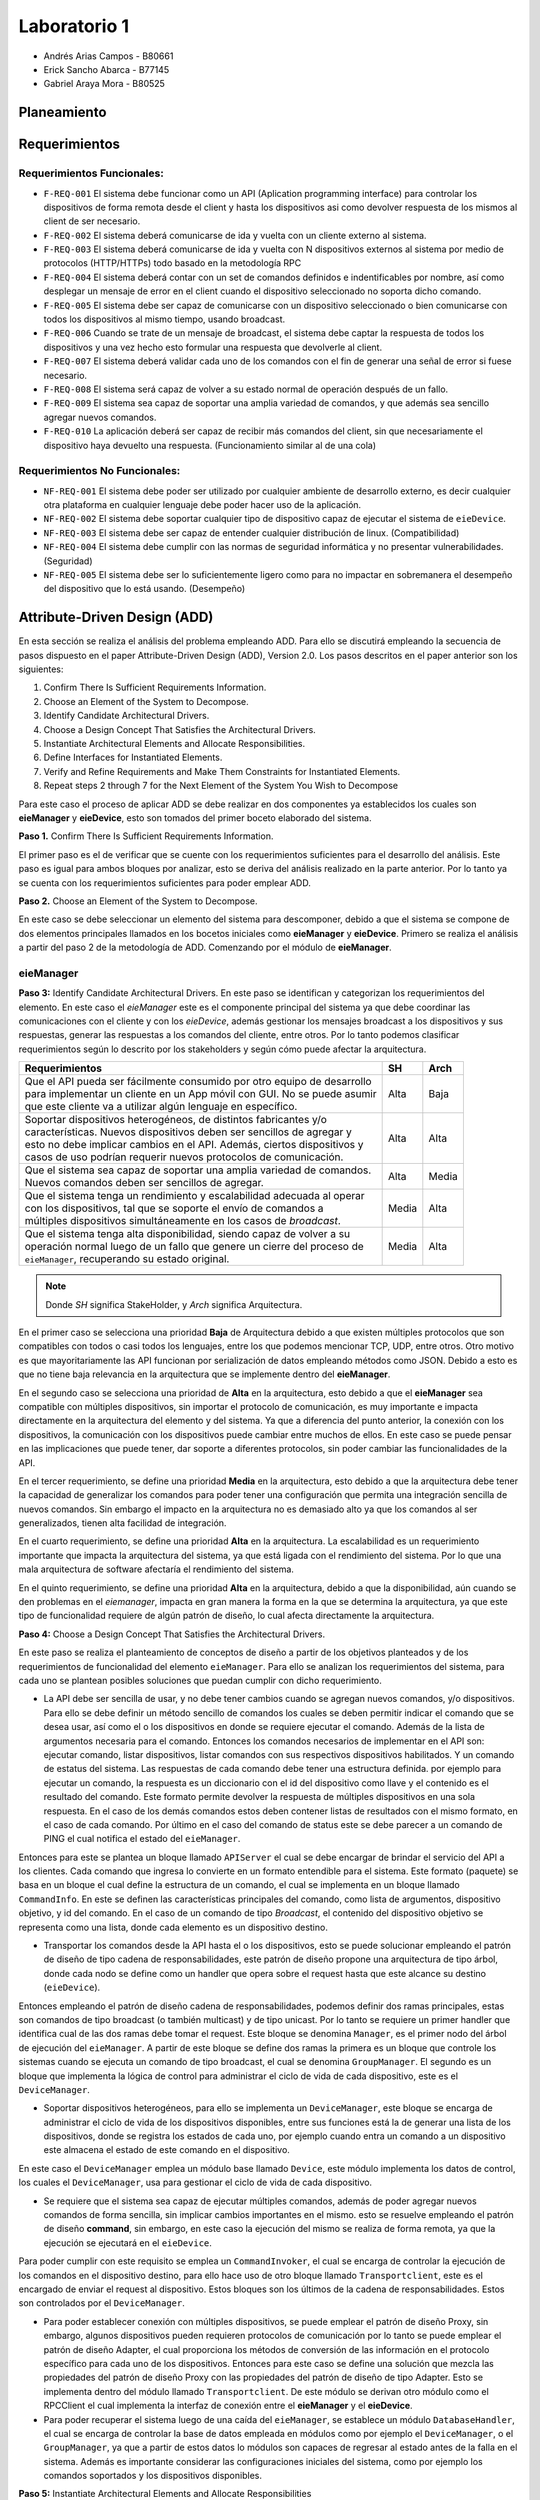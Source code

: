 *************
Laboratorio 1
*************

* Andrés Arias Campos - B80661
* Erick Sancho Abarca - B77145
* Gabriel Araya Mora - B80525

Planeamiento
************

Requerimientos
**************

Requerimientos Funcionales:
===========================

* ``F-REQ-001`` El sistema debe funcionar como un API (Aplication programming interface) para controlar los dispositivos de forma remota desde el client y hasta los dispositivos asi como devolver respuesta de los mismos al client de ser necesario.
* ``F-REQ-002`` El sistema deberá comunicarse de ida y vuelta con un cliente externo al sistema.
* ``F-REQ-003`` El sistema deberá comunicarse de ida y vuelta con N dispositivos externos al sistema por medio de protocolos (HTTP/HTTPs) todo basado en la metodología RPC
* ``F-REQ-004`` El sistema deberá contar con un set de comandos definidos e indentificables por nombre, así como desplegar un mensaje de error en el client cuando el dispositivo seleccionado no soporta dicho comando.
* ``F-REQ-005`` El sistema debe ser capaz de comunicarse con un dispositivo seleccionado o bien comunicarse con todos los dispositivos al mismo tiempo, usando broadcast.
* ``F-REQ-006`` Cuando se trate de un mensaje de broadcast, el sistema debe captar la respuesta de todos los dispositivos y una vez hecho esto formular una respuesta que devolverle al client.
* ``F-REQ-007`` El sistema deberá validar cada uno de los comandos con el fin de generar una señal de error si fuese necesario.
* ``F-REQ-008`` El sistema será capaz de volver a su estado normal de operación después de un fallo.
* ``F-REQ-009`` El sistema sea capaz de soportar una amplia variedad de comandos, y que además sea sencillo agregar nuevos comandos. 
* ``F-REQ-010`` La aplicación deberá ser capaz de recibir más comandos del client, sin que necesariamente el dispositivo haya devuelto una respuesta. (Funcionamiento similar al de una cola)

Requerimientos No Funcionales:
==============================

* ``NF-REQ-001`` El sistema debe poder ser utilizado por cualquier ambiente de desarrollo externo, es decir cualquier otra plataforma en cualquier lenguaje debe poder hacer uso de la aplicación. 
* ``NF-REQ-002`` El sistema debe soportar cualquier tipo de dispositivo capaz de ejecutar el sistema de ``eieDevice``.
* ``NF-REQ-003`` El sistema debe ser capaz de entender cualquier distribución de linux. (Compatibilidad)
* ``NF-REQ-004`` El sistema debe cumplir con las normas de seguridad informática y no presentar vulnerabilidades. (Seguridad)
* ``NF-REQ-005`` El sistema debe ser lo suficientemente ligero como para no impactar en sobremanera el desempeño del dispositivo que lo está usando. (Desempeño)

Attribute-Driven Design (ADD)
*****************************

En esta sección se realiza el análisis del problema empleando ADD. Para ello se discutirá empleando la secuencia de pasos dispuesto en el paper Attribute-Driven Design (ADD),
Version 2.0. Los pasos descritos en el paper anterior son los siguientes:

#. Confirm There Is Sufficient Requirements Information.
#. Choose an Element of the System to Decompose.
#. Identify Candidate Architectural Drivers.
#. Choose a Design Concept That Satisfies the Architectural Drivers.
#. Instantiate Architectural Elements and Allocate Responsibilities.
#. Define Interfaces for Instantiated Elements.
#. Verify and Refine Requirements and Make Them Constraints for Instantiated Elements.
#. Repeat steps 2 through 7 for the Next Element of the System You Wish to Decompose


Para este caso el proceso de aplicar ADD se debe realizar en dos componentes ya establecidos los cuales son **eieManager** y **eieDevice**, esto son tomados del primer boceto elaborado del sistema. 

**Paso 1.** Confirm There Is Sufficient Requirements Information.

El primer paso es el de verificar que se cuente con los requerimientos suficientes para el desarrollo del análisis. Este paso es igual para ambos bloques por analizar, esto se deriva del análisis realizado en la parte anterior. Por lo tanto ya se cuenta con los requerimientos suficientes para poder emplear ADD.


**Paso 2.** Choose an Element of the System to Decompose.

En este caso se debe seleccionar un elemento del sistema para descomponer, debido a que el sistema se compone de dos elementos principales llamados en los bocetos iniciales como **eieManager** y **eieDevice**. Primero se realiza el análisis a partir del paso 2 de la metodología de ADD. Comenzando por el módulo de **eieManager**.

**eieManager**
==============


**Paso 3:** Identify Candidate Architectural Drivers.
En este paso se identifican y categorizan los requerimientos del elemento. En este caso el `eieManager` este es el componente principal del sistema ya que debe coordinar las comunicaciones con el cliente y con los `eieDevice`, además gestionar los mensajes broadcast a los dispositivos y sus respuestas, generar las respuestas a los comandos del cliente, entre otros. Por lo tanto podemos clasificar requerimientos según lo descrito por los stakeholders y según cómo puede afectar la arquitectura.


+---------------------------------------------------------------------------+--------+--------+
| Requerimientos                                                            | SH     | Arch   |
+===========================================================================+========+========+
|| Que el API pueda ser fácilmente consumido por otro equipo de desarrollo  | Alta   | Baja   |
|| para implementar un cliente en un App móvil con GUI. No se puede asumir  |        |        |
|| que este cliente va a utilizar algún lenguaje en específico.             |        |        |
+---------------------------------------------------------------------------+--------+--------+
|| Soportar dispositivos heterogéneos, de distintos fabricantes y/o         | Alta   |  Alta  |
|| características. Nuevos dispositivos deben ser sencillos de agregar y    |        |        |
|| esto no debe implicar cambios en el API. Además, ciertos dispositivos y  |        |        |
|| casos de uso podrían requerir nuevos protocolos de comunicación.         |        |        |
+---------------------------------------------------------------------------+--------+--------+
|| Que el sistema sea capaz de soportar una amplia variedad de comandos.    |  Alta  |  Media |
|| Nuevos comandos deben ser sencillos de agregar.                          |        |        |
+---------------------------------------------------------------------------+--------+--------+
|| Que el sistema tenga un rendimiento y escalabilidad adecuada al operar   |  Media |  Alta  |
|| con los dispositivos, tal que se soporte el envío de comandos a          |        |        |
|| múltiples dispositivos simultáneamente en los casos de `broadcast`.      |        |        |
+---------------------------------------------------------------------------+--------+--------+
|| Que el sistema tenga alta disponibilidad, siendo capaz de volver a su    |  Media |  Alta  |
|| operación normal luego de un fallo que genere un cierre del proceso de   |        |        |
|| ``eieManager``, recuperando su estado original.                          |        |        |
+---------------------------------------------------------------------------+--------+--------+

.. note::
   Donde `SH` significa StakeHolder, y `Arch` significa Arquitectura.


En el primer caso se selecciona una prioridad **Baja** de Arquitectura debido a que existen múltiples protocolos que son compatibles con todos o casi todos los lenguajes, entre los que podemos mencionar TCP, UDP, entre otros. Otro motivo es que mayoritariamente las API funcionan por serialización de datos empleando métodos como JSON. Debido a esto es que no tiene baja relevancia en la arquitectura que se implemente dentro del **eieManager**. 

En el segundo caso se selecciona una prioridad de **Alta** en la arquitectura, esto debido a que el **eieManager** sea compatible con múltiples dispositivos, sin importar el protocolo de comunicación, es muy importante e impacta directamente en la arquitectura del elemento y del sistema. Ya que a diferencia del punto anterior, la conexión con los dispositivos, la comunicación con los dispositivos puede cambiar entre muchos de ellos. En este caso se puede pensar en las implicaciones que puede tener, dar soporte a diferentes protocolos, sin poder cambiar las funcionalidades de la API. 

En el tercer requerimiento, se define una prioridad **Media** en la arquitectura, esto debido a que la arquitectura debe tener la capacidad de generalizar los comandos para poder tener una configuración que permita una integración sencilla de nuevos comandos. Sin embargo el impacto en la arquitectura no es demasiado alto ya que los comandos al ser generalizados, tienen alta facilidad de integración.

En el cuarto requerimiento, se define una prioridad **Alta** en la arquitectura. La escalabilidad es un requerimiento importante que impacta la arquitectura del sistema, ya que está ligada con el rendimiento del sistema. Por lo que una mala arquitectura de software afectaría el rendimiento del sistema.

En el quinto requerimiento, se define una prioridad **Alta** en la arquitectura, debido a que la disponibilidad, aún cuando se den problemas en el `eiemanager`, impacta en gran manera la forma en la que se determina la arquitectura, ya que este tipo de funcionalidad requiere de algún patrón de diseño, lo cual afecta directamente la arquitectura.



**Paso 4:** Choose a Design Concept That Satisfies the Architectural Drivers.

En este paso se realiza el planteamiento de conceptos de diseño a partir de los objetivos planteados y de los requerimientos de funcionalidad del elemento ``eieManager``. Para ello se analizan los requerimientos del sistema, para cada uno se plantean posibles soluciones que puedan cumplir con dicho requerimiento.

* La API debe ser sencilla de usar, y no debe tener cambios cuando se agregan nuevos comandos, y/o dispositivos. Para ello se debe definir un método sencillo de comandos los cuales se deben permitir indicar el comando que se desea usar, así como el o los dispositivos en donde se requiere ejecutar el comando. Además de la lista de argumentos necesaria para el comando. Entonces los comandos necesarios de implementar en el API son: ejecutar comando, listar dispositivos, listar comandos con sus respectivos dispositivos habilitados. Y un comando de estatus del sistema. Las respuestas de cada comando debe tener una estructura definida. por ejemplo para ejecutar un comando, la respuesta es un diccionario con el id del dispositivo como llave y el contenido es el resultado del comando. Este formato permite devolver la respuesta de múltiples dispositivos en una sola respuesta. En el caso de los demás comandos estos deben contener listas de resultados con el mismo formato, en el caso de cada comando. Por último en el caso del comando de status este se debe parecer a un comando de PING el cual notifica el estado del ``eieManager``.

Entonces para este se plantea un bloque llamado ``APIServer`` el cual se debe encargar de brindar el servicio del API a los clientes. Cada comando que ingresa lo convierte en un formato entendible para el sistema. Este formato (paquete) se basa en un bloque el cual define la estructura de un comando, el cual se implementa en un bloque llamado ``CommandInfo``. En este se definen las características principales del comando, como lista de argumentos, dispositivo objetivo, y id del comando. En el caso de un comando de tipo *Broadcast*, el contenido del dispositivo objetivo se representa como una lista, donde cada elemento es un dispositivo destino.

* Transportar los comandos desde la API hasta el o los dispositivos, esto se puede solucionar empleando el patrón de diseño de tipo cadena de responsabilidades, este patrón de diseño propone una arquitectura de tipo árbol, donde cada nodo se define como un handler que opera sobre el request hasta que este alcance su destino (``eieDevice``). 

Entonces empleando el patrón de diseño cadena de responsabilidades, podemos definir dos ramas principales, estas son comandos de tipo broadcast (o también multicast) y de tipo unicast. Por lo tanto se requiere un primer handler que identifica cual de las dos ramas debe tomar el request. Este bloque se denomina ``Manager``, es el primer nodo del árbol de ejecución del ``eieManager``. A partir de este bloque se define dos ramas la primera es un bloque que controle los sistemas cuando se ejecuta un comando de tipo broadcast, el cual se denomina ``GroupManager``. El segundo es un bloque que implementa la lógica de control para administrar el ciclo de vida de cada dispositivo, este es el ``DeviceManager``.

* Soportar dispositivos heterogéneos, para ello se implementa un ``DeviceManager``, este bloque se encarga de administrar el ciclo de vida de los dispositivos disponibles, entre sus funciones está la de generar una lista de los dispositivos, donde se registra los estados de cada uno, por ejemplo cuando entra un comando a un dispositivo este almacena el estado de este comando en el dispositivo. 

En este caso el ``DeviceManager`` emplea un módulo base llamado ``Device``, este módulo implementa los datos de control, los cuales el ``DeviceManager``, usa para gestionar el ciclo de vida de cada dispositivo.

* Se requiere que el sistema sea capaz de ejecutar múltiples comandos, además de poder agregar nuevos comandos de forma sencilla, sin implicar cambios importantes en el mismo. esto se resuelve empleando el patrón de diseño **command**, sin embargo, en este caso la ejecución del mismo se realiza de forma remota, ya que la ejecución se ejecutará en el ``eieDevice``. 

Para poder cumplir con este requisito se emplea un ``CommandInvoker``, el cual se encarga de controlar la ejecución de los comandos en el dispositivo destino, para ello hace uso de otro bloque llamado ``Transportclient``, este es el encargado de enviar el request al dispositivo. Estos bloques son los últimos de la cadena de responsabilidades. Estos son controlados por el ``DeviceManager``.

* Para poder establecer conexión con múltiples dispositivos, se puede emplear el patrón de diseño Proxy, sin embargo, algunos dispositivos pueden requieren protocolos de comunicación por lo tanto se puede emplear el patrón de diseño Adapter, el cual proporciona los métodos de conversión de las información en el protocolo específico para cada uno de los dispositivos. Entonces para este caso se define una solución que mezcla las propiedades del patrón de diseño Proxy con las propiedades del patrón de diseño de tipo Adapter. Esto se implementa dentro del módulo llamado ``Transportclient``. De este módulo se derivan otro módulo como el RPCClient el cual implementa la interfaz de conexión entre el **eieManager** y el **eieDevice**. 


* Para poder recuperar el sistema luego de una caída del ``eieManager``, se establece un módulo ``DatabaseHandler``, el cual se encarga de controlar la base de datos empleada en módulos como por ejemplo el ``DeviceManager``, o el ``GroupManager``, ya que a partir de estos datos lo módulos son capaces de regresar al estado antes de la falla en el sistema. Además es importante considerar las configuraciones iniciales del sistema, como por ejemplo los comandos soportados y los dispositivos disponibles. 

**Paso 5:** Instantiate Architectural Elements and Allocate Responsibilities

* ``APIserver``: Este es el bloque en el cual se implementa el API, este tiene dos funciones: escuchar comandos que ingresan y enviar respuestas de los comandos al cliente específico. Por lo tanto se puede separar dos funciones principales, la primera es la poder recibir requests desde los clientes, etiquetando cada uno de ellos con el id del cliente que envía el request, esto con el objetivo de poder responder con el resultado de la operación solicitada. La segunda función es la de convertir el comando de ingreso en el paquete que el sistema puede procesar.
* ``CommandInfo``: Este es un bloque que define la estructura básica del comando de entrada, en este se definen los campos requeridos por el sistema.
* ``CommandRegistry``: Este es una memoria, la cual funciona como un registro de los comandos válidos por cada dispositivo, El funcionamiento se basa en el id de cada dispositivo y el id de cada comando, entonces en un diccionario se registra como llave el id de cada dispositivo y el contenido es una lista con los id de los comandos soportados. Además implementa los métodos requeridos para registrar nuevos comandos soportados por cada dispositivo así como el registro de nuevos dispositivos.
* ``DeviceManager``: Este módulo se encarga del control de los devices, establece tablas de comandos pendientes para cada dispositivo, llevando el control de cada uno. Además es el encargado de implementar los mecanismos de control como por ejemplo los timeouts, los cuales definen el tiempo máximo que el ``DeviceManager``, puede esperar una respuesta del dispositivo. 
* ``GroupManager``: Este bloque implementa la lógica de control de los mensajes de tipo Broadcast, en este se implementa la tabla de control de los comandos recibidos, además se encarga de unir todas las respuestas de los los dispositivos, en una sola respuesta para ser enviada al ``APIServer`` para devolverse al client. 
* ``CommandInvoker``: En este módulo se implementa la lógica de verificación del comando, con lo cual se verifica que el dispositivo soporte el comando solicitado. Además se encarga de iniciar la transmisión con el dispositivo. 
* ``TransportClient``: En este módulo se implementa el proxy de comunicaciones, encargado de determinar el tipo de protocolo que aplica dependiendo del dispositivo destino. Además ejecuta el cliente que es el que se conecta al dispositivo. 
* ``RPCClient``: En este módulo se implementa el protocolo de comunicación.
* ``DatabaseHandler``: este bloque es el encargado de implementar los métodos necesarios para que los demás módulos tengan acceso a la base de datos, además de implementar los métodos de control en caso se produzcan errores en el eieManager. De igual forma gestiona los datos de inicialización del sistema.
* ``Device``: Este es un módulo implementa la estructura necesaria para el cada device, con ello poder gestionar el ciclo de vida del mismo.
* ``Group``: Esta es una estructura base la cual implementa las características básicas de un grupo de broadcast. Es empleado por el ``GroupManager`` para el control de los comandos enviados de forma de mensaje broadcast.




**Paso 6:** Define Interfaces for Instantiated Elements.

El flujo de información entre los módulos se realiza empleando el concepto de paquetes, donde cada paquete contiene la información necesaria para cada módulo destino, por ejemplo, del ``APIServer`` sale un paquete con la información enviada desde el cliente, esta es tomada por el ``Manager`` y clasificada para ser enviada por alguna de las ramas definidas. Así también se envía un paquete desde el DeviceManager hasta el ``TransportClient`` para ser enviado al dispositivo, en este último paquete únicamente se especifica un solo dispositivo. 

Otro punto importante a mencionar es el sistema de etiquetado el cual debe ser capaz de identificar cada request, comando y dispositivo involucrado en el sistema, ya que de eso depende la eficacia del sistema. En términos sencillos el eieManager debe comportarse como un servidor y como un router el cual recibe los request desde un cliente, y la vez transporta los resultados desde los dispositivos hasta el cliente.

**Paso 7:** Verify and Refine Requirements and Make Them Constraints for Instantiated Elements.


Al analizar los pasos anteriores podemos verificar el cumplimiento de los requerimientos, con la unica observacion que la definición de protocolo para este contexto no se especifica del todo, ya que de protocolos de comunicaciones existen múltiples como por ejemplo TCP, UDP, entre otros, sin embargo no se especifica si el protocolo se refiere a estos mencionados, o a formatos de serialización de datos.





**eieDevice**
=============

**Paso 3:** Identify Candidate Architectural Drivers.

En este caso se identifican y categorizan los requerimientos que aplican al módulo `eieDevice`, el cual recibe los comandos desde el `eieManager`, los procesa y genera el resultado, que posteriormente devuelve al `eieManager`. Por lo tanto podemos clasificar requerimientos según lo descrito por los stakeholders y según cómo puede afectar la arquitectura.

+----------------------------------------------------------------------+-------+-------+
| Requerimientos                                                       | SH    | Arch  |
+======================================================================+=======+=======+
|| El dispositivo debe poder procesar múltiples comandos, aunque estos | Alta  | Alto  |
|| lleguen sin haber generado la respuesta del comando previo.         |       |       |
|| Manteniendo una cola de comandos.                                   |       |       |
+----------------------------------------------------------------------+-------+-------+
|| El Dispositivo debe ser capaz de soportar cualquier distribución de | Alta  | Bajo  |
|| Linux.                                                              |       |       |
+----------------------------------------------------------------------+-------+-------+
|| Soportar diferentes protocolos de comunicación que dependen del     | Media | Medio |
|| dispositivo en el cual se está ejecutando el `eiedevice`.           |       |       |
+----------------------------------------------------------------------+-------+-------+
|| Nuevos comandos deben ser sencillos de agregar.                     | Alta  | Alta  |
+----------------------------------------------------------------------+-------+-------+

En el primer requerimiento se define un impacto `Alto`, esto se debe a que la funcionalidad mencionada requiere una arquitectura dirigida a dicho problema de diseño. Ya que podemos decir que se requiere algún nivel de concurrencia, además de emplear colas, y otros mecanismos para evitar la pérdida de comandos en situaciones de alta demanda de solicitudes de ejecución.

En el segundo caso se determina un impacto `Bajo`, esto es porque la compatibilidad con un sistema operativo no depende de la arquitectura, si no del lenguaje en que se implemente el código.

En el tercer caso, se determinó un impacto `Medio`, esto es porque la compatibilidad con diferentes protocolos de comunicación, es una funcionalidad de una pequeña parte del sistema, la cual únicamente se encarga de las comunicaciones, esto lo podemos definir como una abstracción del bloque de comunicaciones.

En el último requerimiento se define un impacto `Alto`, debido a que cada comando es al final un método, entonces el poder integrar un método nuevo sin mucha dificultad tiene un gran impacto en la arquitectura del sistema.

Analizando estos requerimientos podemos plantear el siguiente atributos de calidad:

* Modificable: Esto se deriva de la necesidad de tener facilidad de incluir nuevas funcionalidades posteriormente. Esto debido a la necesidad de soportar diferentes protocolos en la capa de transporte.



**Paso 4:** Choose a Design Concept That Satisfies the Architectural Drivers.

En este caso se plantean los conceptos de diseño que satisfacen los requerimientos planteados, para el elemento. El ``eieDevice`` es el software que se encuentra dentro de cada dispositivo controlado por el ``eieManager``, esto es de gran importancia, ya que el software no es distinto para cada dispositivo, sino que este debe ser compatible con cada uno de ellos. Entonces analizamos los principales requerimientos del elemento:



* El primer requerimiento del sistema es la necesidad de ejecutar comandos de estado y/o comandos de ejecución. Este requerimiento deriva en el problema de cómo se puede recibir un comando de un agente externo, y ejecutarlo localmente, para posteriormente devolver el resultado que este genere. Al analizar estos requerimientos, podemos plantear el patrón de diseño **Comando**. Este patrón de diseño se puede emplear cuando se tiene que ejecutar comandos que pueden provenir, tanto localmente, como desde el exterior. Además este presenta la ventaja de poder agregar nuevos comandos de forma sencilla, ya que se basa en el uso de la herencia de una clase base, que puede ser una clase **comando**. Además que se pueden definir colas de ejecución, por lo tanto si entran más comandos de los que se pueden ejecutar estos entran en una cola y eventualmente se ejecutarán.


A partir del análisis anterior se definen dos bloques, el primero es el bloque **Comand**, este bloque implementa las funcionalidades de comando, como puede ser la interfaz de la cual se derivan de los comandos, ademas de implementar la funcionalidad de los comandos. El segundo bloque es el **ComandManager**, en este bloque se implementa el registro de los comandos soportados por el sistema, además es donde se coordina la ejecución de los mismos. Entre las funciones principales está la de tomar la entrada del TansportServer y registrarla en la cola de comandos. 



* El siguiente requerimiento es la capacidad de poder soportar diferentes protocolos de comunicación. Para este caso se puede emplear un patrón de diseño como el Template (o plantilla). Este patrón de diseño propone una estructura base o esqueleto, el cual se pueden sobreescribir los métodos, con lo cual se obtiene una funcionalidad diferente, sin alterar su estructura básica. Este tipo de funcionalidades se pueden ejemplificar como herencia de clases y polimorfismo. Otro posible patrón de diseño que aplica a este caso es el de estrategia, el cual propone una estructura base que ofrece servicios, los cuales dependen de quién solicite estos servicios. Entonces cual es el patrón que más se adapta para este caso:


  * **Template**: Ese patrón permite añadir funcionalidades derivadas del mismo esqueleto `Protocolo`. Además es fácil de agregar, ya que se basa en el polimorfismo. Sin embargo, debido a que se basa únicamente en polimorfismo, las nuevas funcionalidades deben realizarse sobre una base fija de métodos, por lo que es necesario ser claros en la cantidad de métodos que se pueden llegar a requerir para implementar todos los protocolos que se quiere dar soporte.
  * **Strategy**: Este patrón de diseño se basa en herencia desde una interfaz por ende los nuevos protocolos son muy fáciles de agregar. Además que la manera en que se indica que clase se quiere emplear en la ejecución de un comando, nos da la ventaja de emplear una estructura de configuración. Ya que se puede emplear un identificador del tipo de protocolo y el contexto en donde se ejecuta no requiere conocer la clase, únicamente su identificador, esto es una propiedad de intercambiabilidad entre los protocolos. Esto es diferente a lo que sucede en el caso de Template ya que en ese caso, el contexto sí requiere conocer la clase que se quiere emplear.


Entonces a partir del análisis anterior podemos plantear un bloque llamado **TransportServer**, en este bloque de función se implementan las funcionalidades de comunicación con el `eieManager`. La implementación de este bloque se basa en el patrón de diseño strategy ya que este permite una modificabilidad alta, además de una integración con diferentes protocolos bastante alta. Un punto importante por el cual se emplea este patrón de diseño es que el contexto no se quiere conocer la implementación de la funcionalidad deseada únicamente un identificador del mismo. Por lo tanto en adición se define un bloque de configuración **ConfigDev** el cual implementa estas configuraciones para su fácil adaptabilidad entre diferentes dispositivos. 


**Paso 5:** Instantiate Architectural Elements and Allocate Responsibilities


* ``Command``: De este módulo se derivan los comandos soportados por el sistema, es decir, cada comando se define por herencia a partir de la interfaz implementada en el bloque comando. Este recibe el identificador del comando y la lista de argumentos requeridos por el sistema. 
* ``CommandManager``: En este módulo se implementa el invocador de los comandos, el cual es el encargado de registrar los comandos, e invocar su ejecución. Además se encarga de implementar una cola la cual se llena con las requests entrantes desde el ``TransportServer``.
* ``ConfigDev``: En este módulo se definen las configuraciones necesarias para el sistema. Las cuales son determinadas para cada uno de los dispositivos ``eieDevice``.
* ``TransportServer``: En este se implementa la lógica requerida para poder responder a request provenientes del ``eieManager``. Como se mencionó en la etapa anterior, este bloque se basa en la metodología Strategy, por lo tanto en este módulo se define la lógica del contexto, el cual se define como un **listener**, debido a que es un sistema de tipo servidor. Además es el encargado de definir el tipo de protocolo, a partir de la configuración determinada en el módulo ``ConfigDev``. 
* ``Protocolo``: En este módulo se implementa la interfaz base del protocolo, así como los protocolos soportados.


**Paso 6:** Define Interfaces for Instantiated Elements.

Los datos en el sistema viajan en cascada, por ejemplo cuando un paquete entra (``Protocolo``) llega al ``TransportServer``, de ahí pasa al ``CommandManager`` donde entra a la cola, cuando sale de la cola este se envía al ``command``, el cual ejecuta la función y devuelve el resultado al ``CommandManager`` el cual a su vez devuelve el resultado al ``TransportServer``, para ser enviado al ``eieManager`` de vuelta. El método de conexión entre los módulos es por referencia, y por instancia. Donde el contenido de los paquetes que se transportan son el comando (id del comando), y argumentos. En la comunicación de regreso al cliente, el payload de la respuesta es el resultado del comando ejecutado.

Debido a que el sistema es un servidor este debe tener una rutina de inicialización la cual en este caso es la definir el tamaño máximo de la cola de comandos, así como la de iniciar el servidor de comunicaciones, en la cual se ejecuta configura el protocolo que se requiere. Todo esto antes de enviar un mensaje de estatus al ``eieManager``, el cual notifica que el dispositivo se encuentra operando con funcionalidad.


**Paso 7:** Verify and Refine Requirements and Make Them Constraints for Instantiated Elements.

Al emplear el patrón de diseño **command** Se garantiza la funcionalidad requerida en el primer requerimiento del sistema y el cuarto requerimiento, ya que agregar nuevos comandos se vuelve muy sencillo, y es posible soportar múltiples comandos. Además entre las funciones del ``commandManager`` se encuentra la de implementar una cola de comandos, lo cual cumple con los requerimientos solicitados. Al emplear la metodología de strategy nos garantizamos el cumplimiento del tercer requerimiento solicitado para el ``eieDevice``. Además nos garantizamos con el cumplimiento del atributo de calidad de modificabilidad ya que los protocolos soportados son mantenibles. 

En el caso del segundo requerimiento éste no afecta la arquitectura del sistema por lo tanto no tiene repercusión en las decisiones de diseño tomadas.


Patrones de diseño
******************

Proxy:
======

Como se sabe de la definición de este patrón de diseño, un proxy es una clase funcionando como una interfaz intermedia a algo más, a cualquier cosa.

Esta es exactamente la situación que se presenta en el enunciado laboratorio, en la que el ``eieManager`` va a funcionar como una interfaz intermedia entre el ``eieclient`` y los devices a los que el client quiere alcanzar.

La interfaz o la clase intermedia del ``eieManager`` tiene funcionalidad agregada y no solo hace forwarding de la data, pero para este momento del diseño, funciona básicamente como una caja negra la cual recibe entradas y da salidas según los requerimientos funcionales. 

Relación del patrón con el diseño:
----------------------------------

Siendo en este caso el ``TransportClient`` el proxy o la caja intermedia entre el client y los devices. Además de que se puede relacionar con el patrón de diseño ``Adapter`` el cual ayuda a implementar de una manera mas directa y sencilla los requerimientos funcionales y compatibilidad de diferentes protocolos. 

El proxy en la sana teoría solo  debería de hacer forwarding de la data, y usando una "caja" extra con el dicho ``Adapter`` se puede modificar esa data para cumplir los requerimientos.

Command:
========

``Command`` es uno de los muchos patrones de diseño de comportamiento, el cual abstrae una solicitud, en un objeto totalmente independiente, el cual contiene toda la información sobre la misma solicitud.

Esta abstracción permite parametrizar los métodos con diferentes solicitudes o comandos en el caso del sistema en cuestión, además de retrasar o poner en cola la ejecución de una solicitud y soportar operaciones que no se pueden realizar.

* Encapsular la información requerida para ejecutar comandos en dispositivos específicos:

La clase ``command`` va a tener como atributo un ``deviceID`` con el fin de identificar al dispositivo al que se le quiere hablar, además va a tener otro atributo el cual encapsule el comando que se le va a mandar al device. Si al llegar al device correspondiente el mismo es capaz de ejecutarlo, lo ejecuta, sino crea un mensaje de error. 

* Ejecutar los comandos y esperar la respuesta correspondiente:

En este caso se hace uso de la clase llamada ``commandInvoker``, la cual se encarga de recibir los comandos, encolarlos, y enviarlos a ejecución.

Diagramas UML
*************

A partir de lo mencionado anteriormente, se realizaron los diagramas UML de clases para los componentes eieManager y eieDevice con las clases designadas para cada componente. Los diagramas realizados son los siguientes:

.. uml::

  title Classes - Class Diagram

  Class DatabaseHandler{}
  APIServer -down-- eieManager
  CommandInvoker -left-- eieManager

  CommandRegistry--|> CommandInvoker
  CommandInfo --|> CommandRegistry

  eieManager -- GroupManager
  eieManager -- DeviceManager

  Group -up--|> GroupManager
  Device -up--|> DeviceManager

  TransportClient -right-- eieManager


  TransportClient <|.. RPCClient
  TransportClient <|.. TCPClient
  TransportClient <|.. UDPClient

.. uml::

  title Classes - eieDevice

  TransportServer -- eieDevice

  Protocol -right-- eieDevice
  ConfigDev -- eieDevice

  Command_Manager -left-- eieDevice

  Protocol <|.. RPCServer
  Protocol <|.. TCPServer
  Protocol <|.. UDPServer

  Command_Manager <|-- Command
  
Teniendo los diagramas de clases, se procedio a realizar los diagramas secuenciales para los comandos a dispositivos específicos y a grupos de broadcast, esto para tener mejor control de cuales son los procesos o clases que llevan el flujo del programa. El diagrama secuencial de la comunicacion con un dispositivo es el siguiente:

.. uml::

  title Device - Sequence Diagram

  Client -> APIServer: Solicitud de datos/acciones

  APIServer -> Manager: Lectura e invocación del comando

  Manager -> DeviceManager: Se obtiene la información del dispositivo solicitado

  Manager <- DeviceManager: Se obtiene la información del dispositivo solicitado

  APIServer <- Manager: Datos/acciones efectuadas a la solicitud

  Client <- APIServer: Respuesta de de datos/acciones

.. uml::

  DeviceManager -> CommandInvoker: Se solicita implementación del comando
  
  CommandInvoker <-> TransportProxy: Envio del comando entre los sistemas

  TransportProxy -> Device: Lectura e implementación del comando

  TransportProxy <- Device: Respuesta al comando recibido

  CommandInvoker <-> TransportProxy: Respuesta del dispositivo entre los sistemas

  DeviceManager <- CommandInvoker: Se proporciona respuesta del dispositivo

El diagrama secuencial de la comunicacion con un grupo de broadcast es el siguiente:

.. uml::

  title Group - Sequence Diagram

  Client -> APIServer: Solicitud de datos/acciones

  APIServer -> Manager: Lectura e invocación del comando

  Manager -> GroupManager : Se obtiene la información del dispositivo solicitado

  Manager <- GroupManager : Se obtiene la información del grupo solicitado

  APIServer <- Manager: Datos/acciones efectuadas a la solicitud

  Client <- APIServer: Respuesta de de datos/acciones

.. uml::

  GroupManager -> DeviceManager: Indica cuales dispositivos deben ser utilizados

  DeviceManager -> CommandInvoker: Se solicita implementación del comando

  CommandInvoker <-> TransportProxy: Envio del comando entre los sistemas

  TransportProxy -> Group: Lectura e implementación del comando

  TransportProxy <- Group: Respuesta al comando recibido

  CommandInvoker <-> TransportProxy: Respuesta del grupo entre los sistemas

  DeviceManager <- CommandInvoker: Se proporciona respuesta del dispositivo

  GroupManager <- DeviceManager: Verifica la respuesta de todos los dispositivos